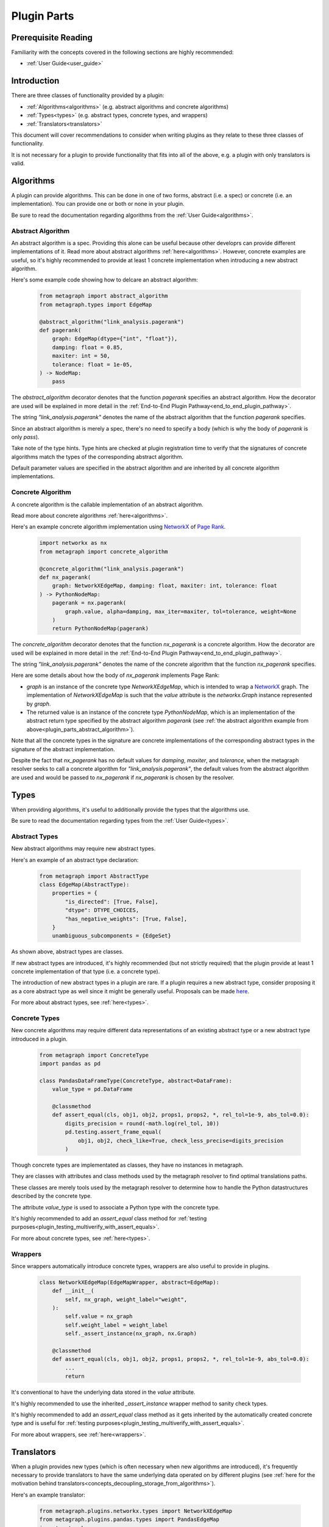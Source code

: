 .. _plugin_parts:

Plugin Parts
============

Prerequisite Reading
--------------------

Familiarity with the concepts covered in the following sections are highly recommended:

* :ref:`User Guide<user_guide>`

Introduction
------------

There are three classes of functionality provided by a plugin:

* :ref:`Algorithms<algorithms>` (e.g. abstract algorithms and concrete algorithms)
* :ref:`Types<types>` (e.g. abstract types, concrete types, and wrappers)
* :ref:`Translators<translators>`

This document will cover recommendations to consider when writing plugins as they relate to these three classes of functionality.

It is not necessary for a plugin to provide functionality that fits into all of the above, e.g. a plugin with only translators is valid.

Algorithms
----------

A plugin can provide algorithms.
This can be done in one of two forms, abstract (i.e. a spec) or concrete (i.e. an implementation).
You can provide one or both or none in your plugin.

Be sure to read the documentation regarding algorithms from the :ref:`User Guide<algorithms>`.

.. _plugin_parts_abstract_algorithm:

Abstract Algorithm
~~~~~~~~~~~~~~~~~~

An abstract algorithm is a spec. Providing this alone can be useful because other developrs can provide different implementations of it. Read more about abstract algorithms :ref:`here<algorithms>`. However, concrete examples are useful, so it's highly recommended to provide at least 1 concrete implementation when introducing a new abstract algorithm.

Here's some example code showing how to delcare an abstract algorithm:

 .. code-block:: python
		 
		 from metagraph import abstract_algorithm
		 from metagraph.types import EdgeMap
		 
		 @abstract_algorithm("link_analysis.pagerank")
		 def pagerank(
		     graph: EdgeMap(dtype={"int", "float"}),
		     damping: float = 0.85,
		     maxiter: int = 50,
		     tolerance: float = 1e-05,
		 ) -> NodeMap:
		     pass

The *abstract_algorithm* decorator denotes that the function *pagerank* specifies an abstract algorithm. How the decorator are used will be explained in more detail in the :ref:`End-to-End Plugin Pathway<end_to_end_plugin_pathway>`.

The string *"link_analysis.pagerank"* denotes the name of the abstract algorithm that the function *pagerank* specifies.

Since an abstract algorithm is merely a spec, there's no need to specify a body (which is why the body of *pagerank* is only *pass*).

Take note of the type hints. Type hints are checked at plugin registration time to verify that the signatures of concrete algorithms match the types of the corresponding abstract algorithm. 

Default parameter values are specified in the abstract algorithm and are inherited by all concrete algorithm implementations.

Concrete Algorithm
~~~~~~~~~~~~~~~~~~

A concrete algorithm is the callable implementation of an abstract algorithm.

Read more about concrete algorithms :ref:`here<algorithms>`.

Here's an example concrete algorithm implementation using `NetworkX <https://networkx.github.io/>`_ of `Page Rank <https://en.wikipedia.org/wiki/PageRank>`_.


 .. code-block:: python

		 import networkx as nx
		 from metagraph import concrete_algorithm
    
		 @concrete_algorithm("link_analysis.pagerank")
		 def nx_pagerank(
		     graph: NetworkXEdgeMap, damping: float, maxiter: int, tolerance: float
		 ) -> PythonNodeMap:
		     pagerank = nx.pagerank(
		         graph.value, alpha=damping, max_iter=maxiter, tol=tolerance, weight=None
		     )
		     return PythonNodeMap(pagerank)

The *concrete_algorithm* decorator denotes that the function *nx_pagerank* is a concrete algorithm. How the decorator are used will be explained in more detail in the :ref:`End-to-End Plugin Pathway<end_to_end_plugin_pathway>`.

The string *"link_analysis.pagerank"* denotes the name of the concrete algorithm that the function *nx_pagerank* specifies.

Here are some details about how the body of *nx_pagerank* implements Page Rank:

* *graph* is an instance of the concrete type *NetworkXEdgeMap*, which is intended to wrap a `NetworkX <https://networkx.github.io/>`_ graph. The implementation of *NetworkXEdgeMap* is such that the *value* attribute is the *networkx.Graph* instance represented by *graph*.
* The returned value is an instance of the concrete type *PythonNodeMap*, which is an implementation of the abstract return type specified by the abstract algorithm *pagerank* (see :ref:`the abstract algorithm example from above<plugin_parts_abstract_algorithm>`).

Note that all the concrete types in the signature are concrete implementations of the corresponding abstract types in the signature of the abstract implementation.

Despite the fact that *nx_pagerank* has no default values for *damping*, *maxiter*, and *tolerance*, when the metagraph resolver seeks to call a concrete algorithm for *"link_analysis.pagerank"*, the default values from the abstract algorithm are used and would be passed to *nx_pagerank* if *nx_pagerank* is chosen by the resolver.

Types
-----

When providing algorithms, it's useful to additionally provide the types that the algorithms use.

Be sure to read the documentation regarding types from the :ref:`User Guide<types>`.

Abstract Types
~~~~~~~~~~~~~~

New abstract algorithms may require new abstract types.

Here's an example of an abstract type declaration:

 .. code-block:: python

		 from metagraph import AbstractType
		 class EdgeMap(AbstractType):
		     properties = {
		         "is_directed": [True, False],
		         "dtype": DTYPE_CHOICES,
		         "has_negative_weights": [True, False],
		     }
		     unambiguous_subcomponents = {EdgeSet}

As shown above, abstract types are classes.

If new abstract types are introduced, it's highly recommended (but not strictly required) that the plugin provide at least 1 concrete implementation of that type (i.e. a concrete type).

The introduction of new abstract types in a plugin are rare. If a plugin requires a new abstract type, consider proposing it as a core abstract type as well since it might be generally useful. Proposals can be made `here <https://github.com/ContinuumIO/metagraph/issues>`_.

For more about abstract types, see :ref:`here<types>`.

Concrete Types
~~~~~~~~~~~~~~

New concrete algorithms may require different data representations of an existing abstract type or a new abstract type introduced in a plugin. 

 .. code-block:: python
		 
		 from metagraph import ConcreteType
		 import pandas as pd
		 
		 class PandasDataFrameType(ConcreteType, abstract=DataFrame):
		     value_type = pd.DataFrame
		 
		     @classmethod
		     def assert_equal(cls, obj1, obj2, props1, props2, *, rel_tol=1e-9, abs_tol=0.0):
		         digits_precision = round(-math.log(rel_tol, 10))
		         pd.testing.assert_frame_equal(
		             obj1, obj2, check_like=True, check_less_precise=digits_precision
		         )

Though concrete types are implementated as classes, they have no instances in metagraph. 

They are classes with attributes and class methods used by the metagraph resolver to find optimal translations paths.

These classes are merely tools used by the metagraph resolver to determine  how to handle the Python datastructures described by the concrete type.

The attribute *value_type* is used to associate a Python type with the concrete type. 

It's highly recommended to add an *assert_equal* class method for :ref:`testing purposes<plugin_testing_multiverify_with_assert_equals>`. 

For more about concrete types, see :ref:`here<types>`.

Wrappers
~~~~~~~~

Since wrappers automatically introduce concrete types, wrappers are also useful to provide in plugins.

 .. code-block:: python

		 class NetworkXEdgeMap(EdgeMapWrapper, abstract=EdgeMap):
		     def __init__(
		         self, nx_graph, weight_label="weight",
		     ):
		         self.value = nx_graph
		         self.weight_label = weight_label
		         self._assert_instance(nx_graph, nx.Graph)
		 		 
		     @classmethod
		     def assert_equal(cls, obj1, obj2, props1, props2, *, rel_tol=1e-9, abs_tol=0.0):
		         ...
			 return

It's conventional to have the underlying data stored in the *value* attribute.

It's highly recommended to use the inherited *_assert_instance* wrapper method to sanity check types. 

It's highly recommended to add an *assert_equal* class method as it gets inherited by the automatically created concrete type and is useful for :ref:`testing purposes<plugin_testing_multiverify_with_assert_equals>`.

For more about wrappers, see :ref:`here<wrappers>`.

Translators
-----------

When a plugin provides new types (which is often necessary when new algorithms are introduced), it's frequently necessary to provide translators to have the same underlying data operated on by different plugins (see :ref:`here for the motivation behind translators<concepts_decoupling_storage_from_algorithms>`).

Here's an example translator:

 .. code-block:: python
		 
		 from metagraph.plugins.networkx.types import NetworkXEdgeMap
		 from metagraph.plugins.pandas.types import PandasEdgeMap
		 import networkx as nx
		 
		 @translator
		 def edgemap_from_pandas(x: PandasEdgeMap, **props) -> NetworkXEdgeMap:
		     cur_props = PandasEdgeMap.Type.compute_abstract_properties(x, ["is_directed"])
		     if cur_props["is_directed"]:
		         out = nx.DiGraph()
		     else:
		         out = nx.Graph()			 
		     g = x.value[[x.src_label, x.dst_label, x.weight_label]]
		     out.add_weighted_edges_from(g.itertuples(index=False, name="WeightedEdge"))
		     return NetworkXEdgeMap(out, weight_label="weight",)

The implementation of translators is fairly straightforward. We determine if the Pandas edge map is directed, create a corresponding directed or undirected NetworkX graph, take the edges from the Pandas edge map, and insert corresonding edges into the NetworkX graph.

The *translator* decorator allows the metagraph resolver to use this translator. How the decorator are used will be explained in more detail in the :ref:`End-to-End Plugin Pathway<end_to_end_plugin_pathway>`.

Since plugins are more useful when interoperating with other plugins rather than being used in isolation, it's useful to provide translators that translate to and from concrete types introduced in a new plugin with the rest of the metagraph plugin ecosystem.

When writing translators, it's infeasible to write a translator from a single concrete type to every other concrete type due to the explosive number of possible translation paths. Thus, it's recommended to at least (when possible) write translators to the core metagraph concrete types. Since the core conrete types have many translators between them and many plugins provide translators the core concrete types, the core concrete types act as a translation hub to the conrete types introduced in external plugins.

For more about translators, see :ref:`here<translators>`.
